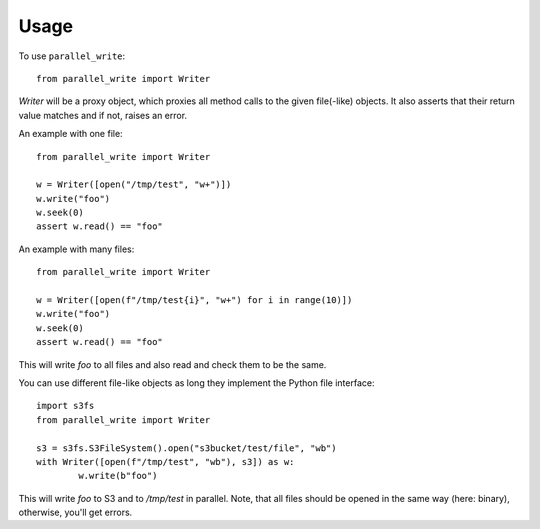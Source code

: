 =====
Usage
=====

To use ``parallel_write``::

	from parallel_write import Writer
	
`Writer` will be a proxy object, which proxies all method calls to the given file(-like)
objects.
It also asserts that their return value matches and if not, raises an error.

An example with one file::

	from parallel_write import Writer
	
	w = Writer([open("/tmp/test", "w+")])
	w.write("foo")
	w.seek(0)
	assert w.read() == "foo"

An example with many files::

	from parallel_write import Writer
	
	w = Writer([open(f"/tmp/test{i}", "w+") for i in range(10)])
	w.write("foo")
	w.seek(0)
	assert w.read() == "foo"

This will write `foo` to all files and also read and check them to be the same.

You can use different file-like objects as long they implement the Python file interface::

	import s3fs
	from parallel_write import Writer

	s3 = s3fs.S3FileSystem().open("s3bucket/test/file", "wb")
	with Writer([open(f"/tmp/test", "wb"), s3]) as w:
		w.write(b"foo")

This will write `foo` to S3 and to `/tmp/test` in parallel.
Note, that all files should be opened in the same way (here: binary), otherwise, you'll get errors.